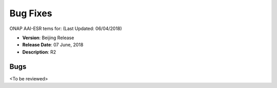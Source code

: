 .. This work is licensed under a Creative Commons Attribution 4.0 International License.

Bug Fixes
---------
ONAP AAI-ESR tems for: (Last Updated: 06/04/2018)
 
*    **Version**: Beijing Release
*    **Release Date**: 07 June, 2018
*    **Description**: R2
  
Bugs
^^^^
<To be reviewed>